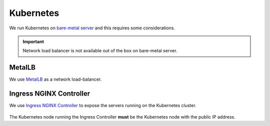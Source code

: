 Kubernetes
==========

We run Kubernetes on `bare-metal server <https://en.wikipedia.org/wiki/Bare-metal_server>`_ and this requires some considerations.

..  important::

    Network load balancer is not available out of the box on bare-metal server.

MetalLB
-------

We use `MetalLB <https://metallb.universe.tf/>`_ as a network load-balancer.

Ingress NGINX Controller
------------------------

We use `Ingress NGINX Controller <https://kubernetes.github.io/ingress-nginx>`_ to expose the servers running on the Kubernetes cluster.

..  figure:: ./img/ingress-nginx.drawio.svg
    :alt: Diagram of Kubernetes cluster.

The Kubernetes node running the Ingress Controller **must** be the Kubernetes node with the public IP address.
